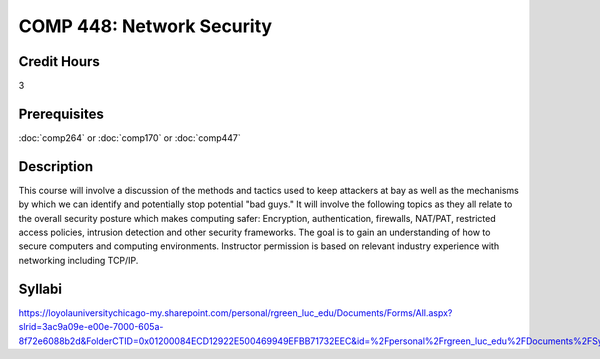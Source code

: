 .. index:: network security

COMP 448: Network Security
=======================================================

Credit Hours
-----------------------------------

3

Prerequisites
----------------------------

:doc:`comp264` or :doc:`comp170` or :doc:`comp447`

Description
----------------------------

This course will involve a discussion of the methods and tactics used to keep
attackers at bay as well as the mechanisms by which we can identify and
potentially stop potential "bad guys." It will involve the following topics as
they all relate to the overall security posture which makes computing safer:
Encryption, authentication, firewalls, NAT/PAT, restricted access policies,
intrusion detection and other security frameworks. The goal is to gain an
understanding of how to secure computers and computing environments.
Instructor permission is based on relevant industry experience with networking
including TCP/IP.

Syllabi
--------------------

https://loyolauniversitychicago-my.sharepoint.com/personal/rgreen_luc_edu/Documents/Forms/All.aspx?slrid=3ac9a09e-e00e-7000-605a-8f72e6088b2d&FolderCTID=0x01200084ECD12922E500469949EFBB71732EEC&id=%2Fpersonal%2Frgreen_luc_edu%2FDocuments%2FSyllabi%2FCOMP%20448
